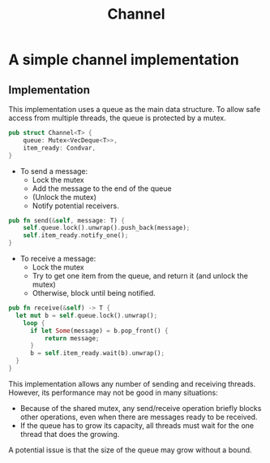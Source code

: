 #+TITLE: Channel

* A simple channel implementation

** Implementation
This implementation uses a queue as the main data structure. To allow safe access from multiple threads, the queue is protected by a mutex.

#+begin_src rust
  pub struct Channel<T> {
      queue: Mutex<VecDeque<T>>,
      item_ready: Condvar,
  }
#+end_src

- To send a message:
  + Lock the mutex
  + Add the message to the end of the queue
  + (Unlock the mutex)
  + Notify potential receivers.

#+begin_src rust
  pub fn send(&self, message: T) {
      self.queue.lock().unwrap().push_back(message);
      self.item_ready.notify_one();
  }
#+end_src

- To receive a message:
  + Lock the mutex
  + Try to get one item from the queue, and return it (and unlock the mutex)
  + Otherwise, block until being notified.
#+begin_src rust
  pub fn receive(&self) -> T {
    let mut b = self.queue.lock().unwrap();
      loop {
        if let Some(message) = b.pop_front() {
            return message;
        }
        b = self.item_ready.wait(b).unwrap();
    }
  }
#+end_src

This implementation allows any number of sending and receiving threads. However, its performance may not be good in many situations:
- Because of the shared mutex, any send/receive operation briefly blocks other operations, even when there are messages ready to be received.
- If the queue has to grow its capacity, all threads must wait for the one thread that does the growing.

A potential issue is that the size of the queue may grow without a bound.
